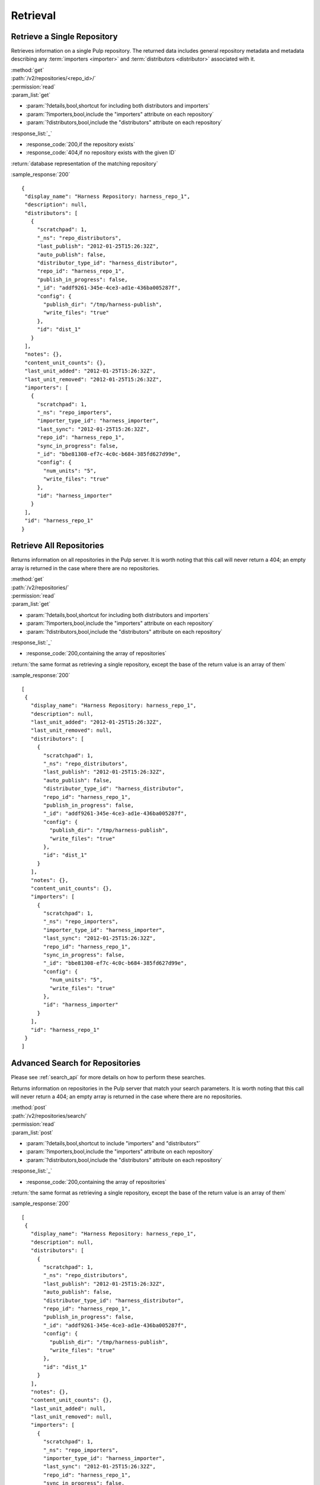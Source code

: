 Retrieval
=========

Retrieve a Single Repository
----------------------------

Retrieves information on a single Pulp repository. The returned data includes
general repository metadata and metadata describing any :term:`importers <importer>`
and :term:`distributors <distributor>` associated with it.

| :method:`get`
| :path:`/v2/repositories/<repo_id>/`
| :permission:`read`

| :param_list:`get`

* :param:`?details,bool,shortcut for including both distributors and importers`
* :param:`?importers,bool,include the "importers" attribute on each repository`
* :param:`?distributors,bool,include the "distributors" attribute on each repository`

| :response_list:`_`

* :response_code:`200,if the repository exists`
* :response_code:`404,if no repository exists with the given ID`

| :return:`database representation of the matching repository`

:sample_response:`200` ::

 {
  "display_name": "Harness Repository: harness_repo_1",
  "description": null,
  "distributors": [
    {
      "scratchpad": 1,
      "_ns": "repo_distributors",
      "last_publish": "2012-01-25T15:26:32Z",
      "auto_publish": false,
      "distributor_type_id": "harness_distributor",
      "repo_id": "harness_repo_1",
      "publish_in_progress": false,
      "_id": "addf9261-345e-4ce3-ad1e-436ba005287f",
      "config": {
        "publish_dir": "/tmp/harness-publish",
        "write_files": "true"
      },
      "id": "dist_1"
    }
  ],
  "notes": {},
  "content_unit_counts": {},
  "last_unit_added": "2012-01-25T15:26:32Z",
  "last_unit_removed": "2012-01-25T15:26:32Z",
  "importers": [
    {
      "scratchpad": 1,
      "_ns": "repo_importers",
      "importer_type_id": "harness_importer",
      "last_sync": "2012-01-25T15:26:32Z",
      "repo_id": "harness_repo_1",
      "sync_in_progress": false,
      "_id": "bbe81308-ef7c-4c0c-b684-385fd627d99e",
      "config": {
        "num_units": "5",
        "write_files": "true"
      },
      "id": "harness_importer"
    }
  ],
  "id": "harness_repo_1"
 }


Retrieve All Repositories
-------------------------

Returns information on all repositories in the Pulp server. It is worth noting
that this call will never return a 404; an empty array is returned in the case
where there are no repositories.

| :method:`get`
| :path:`/v2/repositories/`
| :permission:`read`
| :param_list:`get`

* :param:`?details,bool,shortcut for including both distributors and importers`
* :param:`?importers,bool,include the "importers" attribute on each repository`
* :param:`?distributors,bool,include the "distributors" attribute on each repository`

| :response_list:`_`

* :response_code:`200,containing the array of repositories`

| :return:`the same format as retrieving a single repository, except the base of the return value is an array of them`

:sample_response:`200` ::

 [
  {
    "display_name": "Harness Repository: harness_repo_1",
    "description": null,
    "last_unit_added": "2012-01-25T15:26:32Z",
    "last_unit_removed": null,
    "distributors": [
      {
        "scratchpad": 1,
        "_ns": "repo_distributors",
        "last_publish": "2012-01-25T15:26:32Z",
        "auto_publish": false,
        "distributor_type_id": "harness_distributor",
        "repo_id": "harness_repo_1",
        "publish_in_progress": false,
        "_id": "addf9261-345e-4ce3-ad1e-436ba005287f",
        "config": {
          "publish_dir": "/tmp/harness-publish",
          "write_files": "true"
        },
        "id": "dist_1"
      }
    ],
    "notes": {},
    "content_unit_counts": {},
    "importers": [
      {
        "scratchpad": 1,
        "_ns": "repo_importers",
        "importer_type_id": "harness_importer",
        "last_sync": "2012-01-25T15:26:32Z",
        "repo_id": "harness_repo_1",
        "sync_in_progress": false,
        "_id": "bbe81308-ef7c-4c0c-b684-385fd627d99e",
        "config": {
          "num_units": "5",
          "write_files": "true"
        },
        "id": "harness_importer"
      }
    ],
    "id": "harness_repo_1"
  }
 ]

Advanced Search for Repositories
--------------------------------

Please see :ref:`search_api` for more details on how to perform these searches.

Returns information on repositories in the Pulp server that match your search
parameters. It is worth noting that this call will never return a 404; an empty
array is returned in the case where there are no repositories.

| :method:`post`
| :path:`/v2/repositories/search/`
| :permission:`read`
| :param_list:`post`

* :param:`?details,bool,shortcut to include "importers" and "distributors"`
* :param:`?importers,bool,include the "importers" attribute on each repository`
* :param:`?distributors,bool,include the "distributors" attribute on each repository`

| :response_list:`_`

* :response_code:`200,containing the array of repositories`

| :return:`the same format as retrieving a single repository, except the base of the return value is an array of them`

:sample_response:`200` ::

 [
  {
    "display_name": "Harness Repository: harness_repo_1",
    "description": null,
    "distributors": [
      {
        "scratchpad": 1,
        "_ns": "repo_distributors",
        "last_publish": "2012-01-25T15:26:32Z",
        "auto_publish": false,
        "distributor_type_id": "harness_distributor",
        "repo_id": "harness_repo_1",
        "publish_in_progress": false,
        "_id": "addf9261-345e-4ce3-ad1e-436ba005287f",
        "config": {
          "publish_dir": "/tmp/harness-publish",
          "write_files": "true"
        },
        "id": "dist_1"
      }
    ],
    "notes": {},
    "content_unit_counts": {},
    "last_unit_added": null,
    "last_unit_removed": null,
    "importers": [
      {
        "scratchpad": 1,
        "_ns": "repo_importers",
        "importer_type_id": "harness_importer",
        "last_sync": "2012-01-25T15:26:32Z",
        "repo_id": "harness_repo_1",
        "sync_in_progress": false,
        "_id": "bbe81308-ef7c-4c0c-b684-385fd627d99e",
        "config": {
          "num_units": "5",
          "write_files": "true"
        },
        "id": "harness_importer"
      }
    ],
    "id": "harness_repo_1"
  }
 ]

Returns information on repositories in the Pulp server that match your search
parameters. It is worth noting that this call will never return a 404; an empty
array is returned in the case where there are no repositories.

This method is slightly more limiting than the POST alternative, because some
filter expressions may not be serializable as query parameters.

| :method:`get`
| :path:`/v2/repositories/search/`
| :permission:`read`
| :param_list:`get` query params should match the attributes of a Criteria
 object as defined in :ref:`search_criteria`. The exception is the 'fields'
 parameter, which should be specified in singular form as follows:
 For example: /v2/repositories/search/?field=id&field=display_name&limit=20'

* :param:`?details,bool,shortcut for including both distributors and importers`
* :param:`?importers,bool,include the "importers" attribute on each repository`
* :param:`?distributors,bool,include the "distributors" attribute on each repository`

| :response_list:`_`

* :response_code:`200,containing the array of repositories`

| :return:`the same format as retrieving a single repository, except the base of the return value is an array of them`

:sample_response:`200` ::

 [
  {
    "display_name": "Harness Repository: harness_repo_1",
    "description": null,
    "distributors": [
      {
        "scratchpad": 1,
        "_ns": "repo_distributors",
        "last_publish": "2012-01-25T15:26:32Z",
        "auto_publish": false,
        "distributor_type_id": "harness_distributor",
        "repo_id": "harness_repo_1",
        "publish_in_progress": false,
        "_id": "addf9261-345e-4ce3-ad1e-436ba005287f",
        "config": {
          "publish_dir": "/tmp/harness-publish",
          "write_files": "true"
        },
        "id": "dist_1"
      }
    ],
    "notes": {},
    "content_unit_counts": {},
    "last_unit_added": null,
    "last_unit_removed": null,
    "importers": [
      {
        "scratchpad": 1,
        "_ns": "repo_importers",
        "importer_type_id": "harness_importer",
        "last_sync": "2012-01-25T15:26:32Z",
        "repo_id": "harness_repo_1",
        "sync_in_progress": false,
        "_id": "bbe81308-ef7c-4c0c-b684-385fd627d99e",
        "config": {
          "num_units": "5",
          "write_files": "true"
        },
        "id": "harness_importer"
      }
    ],
    "id": "harness_repo_1"
  }
 ]

Retrieve Importers Associated with a Repository
-----------------------------------------------

Retrieves the :term:`importer` (if any) associated with a repository. The array
will either be empty (no importer configured) or contain a single entry.

| :method:`get`
| :path:`/v2/repositories/<repo_id>/importers/`
| :permission:`read`
| :param_list:`get` None
| :response_list:`_`

* :response_code:`200,containing an array of importers`
* :response_code:`404,if there is no repository with the given ID; this will not occur if the repository exists but has no associated importers`

| :return:`database representation of the repository's importer or an empty list`

:sample_response:`200` ::

 [
  {
    "scratchpad": 1,
    "_ns": "repo_importers",
    "importer_type_id": "harness_importer",
    "last_sync": "2012-01-25T15:26:32Z",
    "repo_id": "harness_repo_1",
    "sync_in_progress": false,
    "_id": "bbe81308-ef7c-4c0c-b684-385fd627d99e",
    "config": {
      "num_units": "5",
      "write_files": "true"
    },
    "id": "harness_importer"
  }
 ]

Retrieve an Importer Associated with a Repository
-------------------------------------------------

Retrieves the given :term:`importer` (if any) associated with a repository.

| :method:`get`
| :path:`/v2/repositories/<repo_id>/importers/<importer_id>/`
| :permission:`read`
| :param_list:`get` None
| :response_list:`_`

* :response_code:`200,containing the details of the importer`
* :response_code:`404,if there is either no repository or importer with a matching ID.`

| :return:`database representation of the repository's importer`

:sample_response:`200` ::

  {
    "scratchpad": 1,
    "_ns": "repo_importers",
    "importer_type_id": "harness_importer",
    "last_sync": "2012-01-25T15:26:32Z",
    "repo_id": "harness_repo_1",
    "sync_in_progress": false,
    "_id": {"$oid": "bbe81308-ef7c-4c0c-b684-385fd627d99e"},
    "config": {
      "num_units": "5",
      "write_files": "true"
    },
    "id": "harness_importer"
  }

Retrieve Distributors Associated with a Repository
--------------------------------------------------

Retrieves all :term:`distributors <distributor>` associated with a repository.
If the repository has no associated distributors, an empty array is returned.

| :method:`get`
| :path:`/v2/repositories/<repo_id>/distributors/`
| :permission:`read`
| :param_list:`get` None
| :response_list:`_`

* :response_code:`200,containing an array of distributors`
* :response_code:`404,if there is no repository with the given ID; this will not occur if the repository exists but has no associated distributors`

| :return:`database representations of all distributors on the repository`

:sample_response:`200` ::

 [
  {
    "scratchpad": 1,
    "_ns": "repo_distributors",
    "last_publish": "2012-01-25T15:26:32Z",
    "auto_publish": false,
    "distributor_type_id": "harness_distributor",
    "repo_id": "harness_repo_1",
    "publish_in_progress": false,
    "_id": "addf9261-345e-4ce3-ad1e-436ba005287f",
    "config": {
      "publish_dir": "/tmp/harness-publish",
      "write_files": "true"
    },
    "id": "dist_1"
  }
 ]

Retrieve a Distributor Associated with a Repository
---------------------------------------------------

Retrieves a single :term:`distributors <distributor>` associated with a repository.

| :method:`get`
| :path:`/v2/repositories/<repo_id>/distributors/<distributor_id>/`
| :permission:`read`
| :param_list:`get` None
| :response_list:`_`

* :response_code:`200,containing the details of a distributors`
* :response_code:`404,if there is either no repository or distributor with a matching ID.`

| :return:`database representation of the distributor`

:sample_response:`200` ::

 {
   "scratchpad": 1,
   "_ns": "repo_distributors",
   "last_publish": "2012-01-25T15:26:32Z",
   "auto_publish": false,
   "distributor_type_id": "harness_distributor",
   "repo_id": "harness_repo_1",
   "publish_in_progress": false,
   "_id": {"$oid": "addf9261-345e-4ce3-ad1e-436ba005287f"},
   "config": {
     "publish_dir": "/tmp/harness-publish",
     "write_files": "true"
   },
   "id": "dist_1"
 }

Advanced Search for Distributors
--------------------------------

Please see :ref:`search_api` for more details on how to perform these searches.

Returns information on distributors in the Pulp server that match your search
parameters. It is worth noting that this call will never return a 404; an empty
array is returned in the case where there are no distributors.

| :method:`post`
| :path:`/v2/distributors/search/`
| :permission:`read`
| :param_list:`post`

| :response_list:`_`

* :response_code:`200,containing the array of distributors`

| :return:`a list of distributor objects`

:sample_response:`200` ::

    [
      {
        "repo_id": "el7",
        "last_publish": "2015-04-28T18:19:01Z",
        "auto_publish": null,
        "scheduled_publishes": [],
        "distributor_type_id": "ostree_web_distributor",
        "scratchpad": null,
        "config": {
          "relative_path": "/opt/content/ostree/el7"
        },
        "id": "ostree_web_distributor_name_cli"
      },
      {
        "repo_id": "el6",
        "last_publish": "2015-5-28T18:18:01Z",
        "auto_publish": null,
        "scheduled_publishes": [],
        "distributor_type_id": "ostree_web_distributor",
        "scratchpad": null,
        "config": {
          "relative_path": "/opt/content/ostree/el6"
        },
        "id": "ostree_web_distributor_name_cli"
      }
    ]

